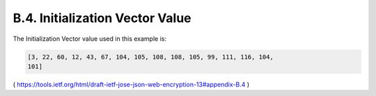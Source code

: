 B.4. Initialization Vector Value
----------------------------------------

The Initialization Vector value used in this example is:

.. code-block:: javascript

   [3, 22, 60, 12, 43, 67, 104, 105, 108, 108, 105, 99, 111, 116, 104,
   101]

( https://tools.ietf.org/html/draft-ietf-jose-json-web-encryption-13#appendix-B.4 )

